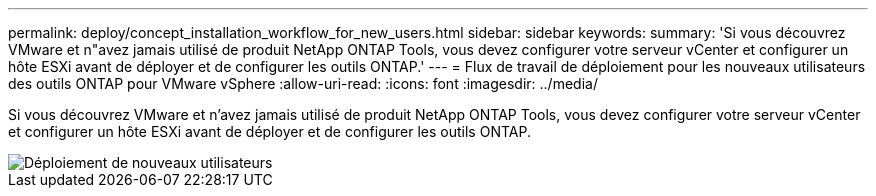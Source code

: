 ---
permalink: deploy/concept_installation_workflow_for_new_users.html 
sidebar: sidebar 
keywords:  
summary: 'Si vous découvrez VMware et n"avez jamais utilisé de produit NetApp ONTAP Tools, vous devez configurer votre serveur vCenter et configurer un hôte ESXi avant de déployer et de configurer les outils ONTAP.' 
---
= Flux de travail de déploiement pour les nouveaux utilisateurs des outils ONTAP pour VMware vSphere
:allow-uri-read: 
:icons: font
:imagesdir: ../media/


[role="lead"]
Si vous découvrez VMware et n'avez jamais utilisé de produit NetApp ONTAP Tools, vous devez configurer votre serveur vCenter et configurer un hôte ESXi avant de déployer et de configurer les outils ONTAP.

image::../media/new_user_deployment_workflow_ontap_tools.png[Déploiement de nouveaux utilisateurs]
